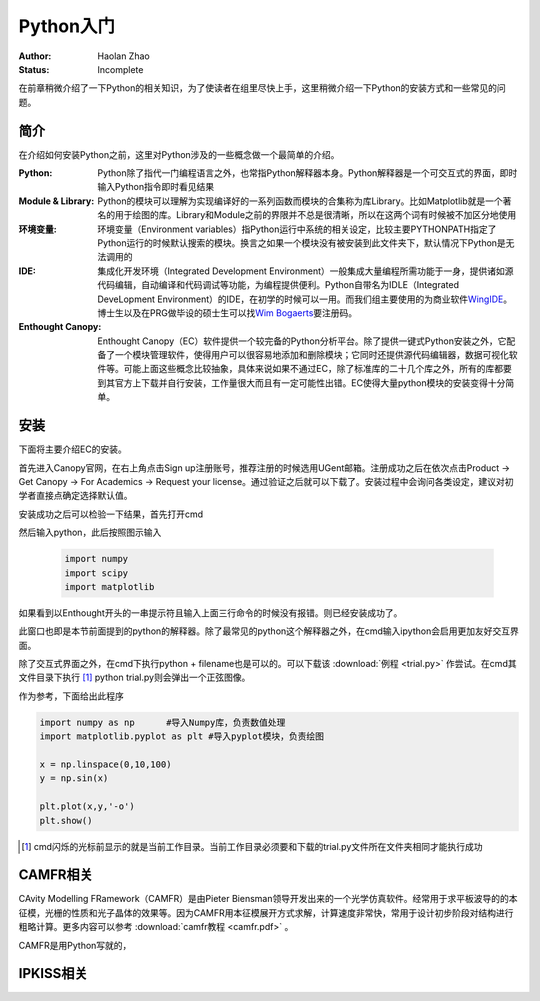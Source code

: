 Python入门
---------------------

:Author: Haolan Zhao
:Status: Incomplete

在前章稍微介绍了一下Python的相关知识，为了使读者在组里尽快上手，这里稍微介绍一下Python的安装方式和一些常见的问题。

简介
````````````````````
在介绍如何安装Python之前，这里对Python涉及的一些概念做一个最简单的介绍。

:Python: Python除了指代一门编程语言之外，也常指Python解释器本身。Python解释器是一个可交互式的界面，即时输入Python指令即时看见结果

:Module & Library: Python的模块可以理解为实现编译好的一系列函数而模块的合集称为库Library。比如Matplotlib就是一个著名的用于绘图的库。Library和Module之前的界限并不总是很清晰，所以在这两个词有时候被不加区分地使用
	
:环境变量: 环境变量（Environment variables）指Python运行中系统的相关设定，比较主要PYTHONPATH指定了Python运行的时候默认搜索的模块。换言之如果一个模块没有被安装到此文件夹下，默认情况下Python是无法调用的
	
:IDE: 集成化开发环境（Integrated Development Environment）一般集成大量编程所需功能于一身，提供诸如源代码编辑，自动编译和代码调试等功能，为编程提供便利。Python自带名为IDLE（Integrated DeveLopment Environment）的IDE，在初学的时候可以一用。而我们组主要使用的为商业软件\ WingIDE_\。博士生以及在PRG做毕设的硕士生可以找\ `Wim Bogaerts`_\要注册码。
	
:Enthought Canopy: Enthought Canopy（EC）软件提供一个较完备的Python分析平台。除了提供一键式Python安装之外，它配备了一个模块管理软件，使得用户可以很容易地添加和删除模块；它同时还提供源代码编辑器，数据可视化软件等。可能上面这些概念比较抽象，具体来说如果不通过EC，除了标准库的二十几个库之外，所有的库都要到其官方上下载并自行安装，工作量很大而且有一定可能性出错。EC使得大量python模块的安装变得十分简单。

.. _WingIDE: https://wingware.com/
.. _Wim Bogaerts: Wim.Bogaerts@intec.UGent.be

安装
````````````````````
下面将主要介绍EC的安装。

首先进入Canopy官网，在右上角点击Sign up注册账号，推荐注册的时候选用UGent邮箱。注册成功之后在依次点击Product -> Get Canopy -> For Academics -> Request your license。通过验证之后就可以下载了。安装过程中会询问各类设定，建议对初学者直接点确定选择默认值。

安装成功之后可以检验一下结果，首先打开cmd

.. image:: cmd.png
	:align: center

然后输入python，此后按照图示输入

	.. code-block:: python
	
		import numpy
		import scipy
		import matplotlib

如果看到以Enthought开头的一串提示符且输入上面三行命令的时候没有报错。则已经安装成功了。

.. image:: canopy.png
	:align: center

此窗口也即是本节前面提到的python的解释器。除了最常见的python这个解释器之外，在cmd输入ipython会启用更加友好交互界面。

除了交互式界面之外，在cmd下执行python + filename也是可以的。可以下载该 :download:`例程 <trial.py>` 作尝试。在cmd其文件目录下执行 [#]_ python trial.py则会弹出一个正弦图像。

.. image:: example.png
	:align: center

作为参考，下面给出此程序

.. code-block:: python

	import numpy as np	#导入Numpy库，负责数值处理
	import matplotlib.pyplot as plt	#导入pyplot模块，负责绘图

	x = np.linspace(0,10,100)
	y = np.sin(x)

	plt.plot(x,y,'-o')
	plt.show()

.. [#] cmd闪烁的光标前显示的就是当前工作目录。当前工作目录必须要和下载的trial.py文件所在文件夹相同才能执行成功
	
CAMFR相关
``````````````````````
CAvity Modelling FRamework（CAMFR）是由Pieter Biensman领导开发出来的一个光学仿真软件。经常用于求平板波导的的本征模，光栅的性质和光子晶体的效果等。因为CAMFR用本征模展开方式求解，计算速度非常快，常用于设计初步阶段对结构进行粗略计算。更多内容可以参考 :download:`camfr教程 <camfr.pdf>` 。

CAMFR是用Python写就的，


IPKISS相关
``````````````````````
